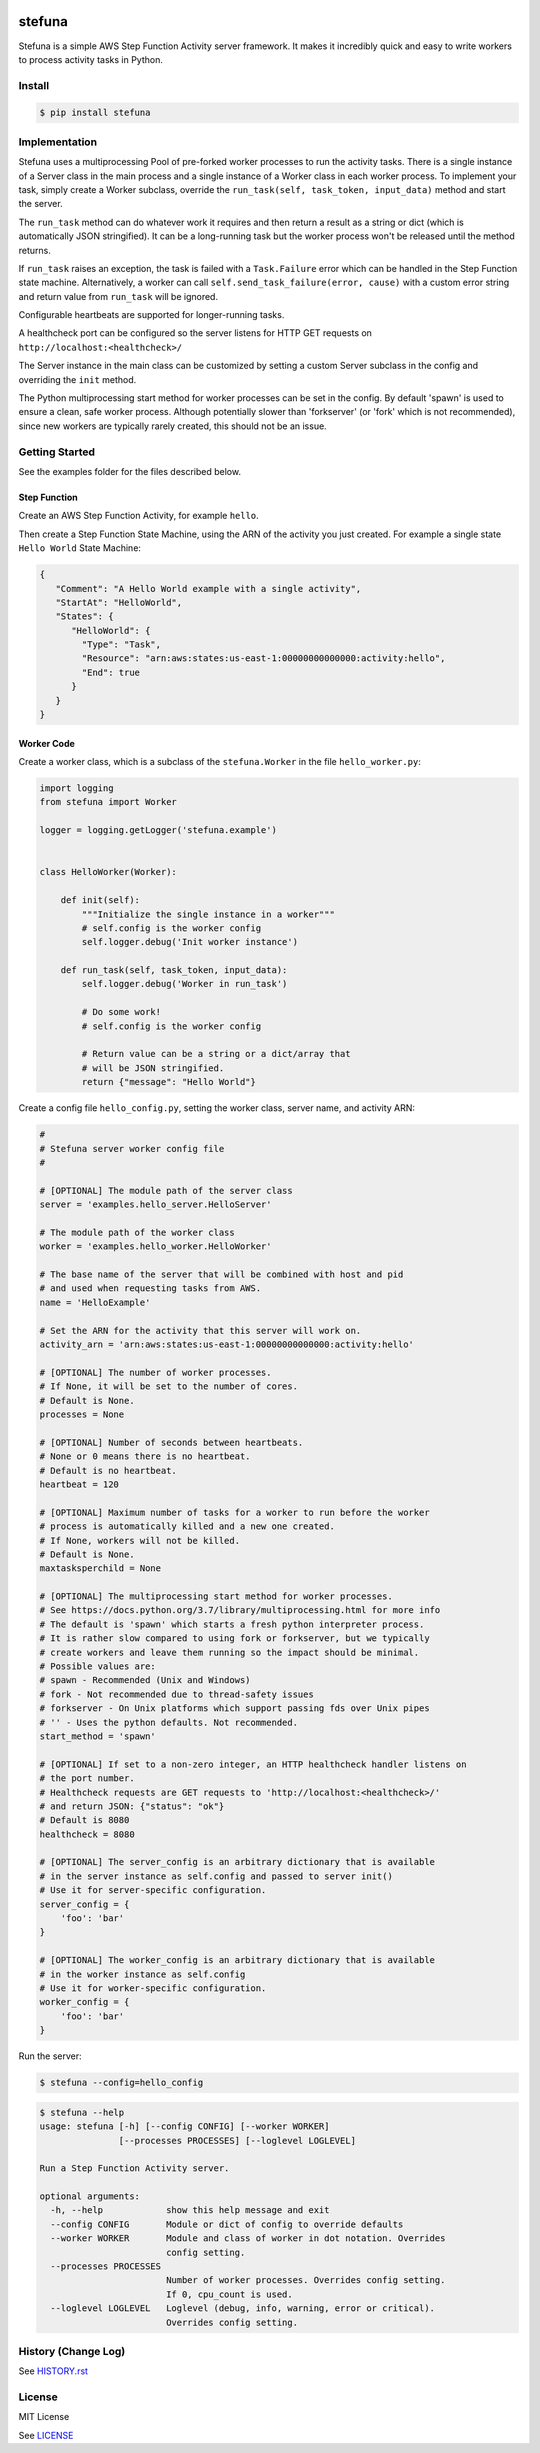 .. image:: https://travis-ci.org/irothschild/stefuna.svg
   :target: https://travis-ci.org/irothschild/stefuna

===============================
stefuna
===============================

Stefuna is a simple AWS Step Function Activity server framework.
It makes it incredibly quick and easy to write workers to
process activity tasks in Python.

Install
-------

.. code-block:: bash

    $ pip install stefuna


Implementation
---------------

Stefuna uses a multiprocessing Pool of pre-forked worker processes
to run the activity tasks. There is a single instance of a Server
class in the main process and a single instance of a Worker
class in each worker process. To implement your task, simply
create a Worker subclass, override the
``run_task(self, task_token, input_data)`` method and start the
server.

The ``run_task`` method can do whatever work it requires and then
return a result as a string or dict (which is automatically JSON
stringified). It can be a long-running task but the worker process
won't be released until the method returns.

If ``run_task`` raises an exception, the task is failed
with a ``Task.Failure`` error which can be handled in the Step
Function state machine. Alternatively, a worker can call
``self.send_task_failure(error, cause)`` with a custom error
string and return value from ``run_task`` will be ignored.

Configurable heartbeats are supported for longer-running tasks.

A healthcheck port can be configured so the server listens for
HTTP GET requests on ``http://localhost:<healthcheck>/``

The Server instance in the main class can be customized by
setting a custom Server subclass in the config and overriding
the ``init`` method.

The Python multiprocessing start method for worker processes
can be set in the config. By default 'spawn' is used to ensure
a clean, safe worker process. Although potentially slower than
'forkserver' (or 'fork' which is not recommended), since new
workers are typically rarely created, this should not be an
issue.


Getting Started
---------------

See the examples folder for the files described below.

Step Function
^^^^^^^^^^^^^^

Create an AWS Step Function Activity, for example ``hello``.

Then create a Step Function State Machine, using the ARN of the activity you just created.
For example a single state ``Hello World`` State Machine:

.. code-block:: JavaScript

    {
       "Comment": "A Hello World example with a single activity",
       "StartAt": "HelloWorld",
       "States": {
          "HelloWorld": {
            "Type": "Task",
            "Resource": "arn:aws:states:us-east-1:00000000000000:activity:hello",
            "End": true
          }
       }
    }


Worker Code
^^^^^^^^^^^

Create a worker class, which is a subclass of the ``stefuna.Worker``
in the file ``hello_worker.py``:

.. code-block:: python

    import logging
    from stefuna import Worker

    logger = logging.getLogger('stefuna.example')


    class HelloWorker(Worker):

	def init(self):
	    """Initialize the single instance in a worker"""
            # self.config is the worker config
            self.logger.debug('Init worker instance')

	def run_task(self, task_token, input_data):
	    self.logger.debug('Worker in run_task')

	    # Do some work!
            # self.config is the worker config

	    # Return value can be a string or a dict/array that
	    # will be JSON stringified.
	    return {"message": "Hello World"}


Create a config file ``hello_config.py``, setting the worker class, server name, and
activity ARN:

.. code-block:: python

    #
    # Stefuna server worker config file
    #

    # [OPTIONAL] The module path of the server class
    server = 'examples.hello_server.HelloServer'

    # The module path of the worker class
    worker = 'examples.hello_worker.HelloWorker'

    # The base name of the server that will be combined with host and pid
    # and used when requesting tasks from AWS.
    name = 'HelloExample'

    # Set the ARN for the activity that this server will work on.
    activity_arn = 'arn:aws:states:us-east-1:00000000000000:activity:hello'

    # [OPTIONAL] The number of worker processes.
    # If None, it will be set to the number of cores.
    # Default is None.
    processes = None

    # [OPTIONAL] Number of seconds between heartbeats.
    # None or 0 means there is no heartbeat.
    # Default is no heartbeat.
    heartbeat = 120

    # [OPTIONAL] Maximum number of tasks for a worker to run before the worker
    # process is automatically killed and a new one created.
    # If None, workers will not be killed.
    # Default is None.
    maxtasksperchild = None

    # [OPTIONAL] The multiprocessing start method for worker processes.
    # See https://docs.python.org/3.7/library/multiprocessing.html for more info
    # The default is 'spawn' which starts a fresh python interpreter process.
    # It is rather slow compared to using fork or forkserver, but we typically
    # create workers and leave them running so the impact should be minimal.
    # Possible values are:
    # spawn - Recommended (Unix and Windows)
    # fork - Not recommended due to thread-safety issues
    # forkserver - On Unix platforms which support passing fds over Unix pipes
    # '' - Uses the python defaults. Not recommended.
    start_method = 'spawn'

    # [OPTIONAL] If set to a non-zero integer, an HTTP healthcheck handler listens on
    # the port number.
    # Healthcheck requests are GET requests to 'http://localhost:<healthcheck>/'
    # and return JSON: {"status": "ok"}
    # Default is 8080
    healthcheck = 8080

    # [OPTIONAL] The server_config is an arbitrary dictionary that is available
    # in the server instance as self.config and passed to server init()
    # Use it for server-specific configuration.
    server_config = {
        'foo': 'bar'
    }

    # [OPTIONAL] The worker_config is an arbitrary dictionary that is available
    # in the worker instance as self.config
    # Use it for worker-specific configuration.
    worker_config = {
	'foo': 'bar'
    }


Run the server:

.. code-block:: bash

    $ stefuna --config=hello_config


.. code-block:: bash

    $ stefuna --help
    usage: stefuna [-h] [--config CONFIG] [--worker WORKER]
                   [--processes PROCESSES] [--loglevel LOGLEVEL]

    Run a Step Function Activity server.

    optional arguments:
      -h, --help            show this help message and exit
      --config CONFIG       Module or dict of config to override defaults
      --worker WORKER       Module and class of worker in dot notation. Overrides
                            config setting.
      --processes PROCESSES
                            Number of worker processes. Overrides config setting.
                            If 0, cpu_count is used.
      --loglevel LOGLEVEL   Loglevel (debug, info, warning, error or critical).
                            Overrides config setting.


History (Change Log)
--------------------

See `HISTORY.rst <HISTORY.rst>`_


License
-------

MIT License

See `LICENSE <LICENSE>`_
